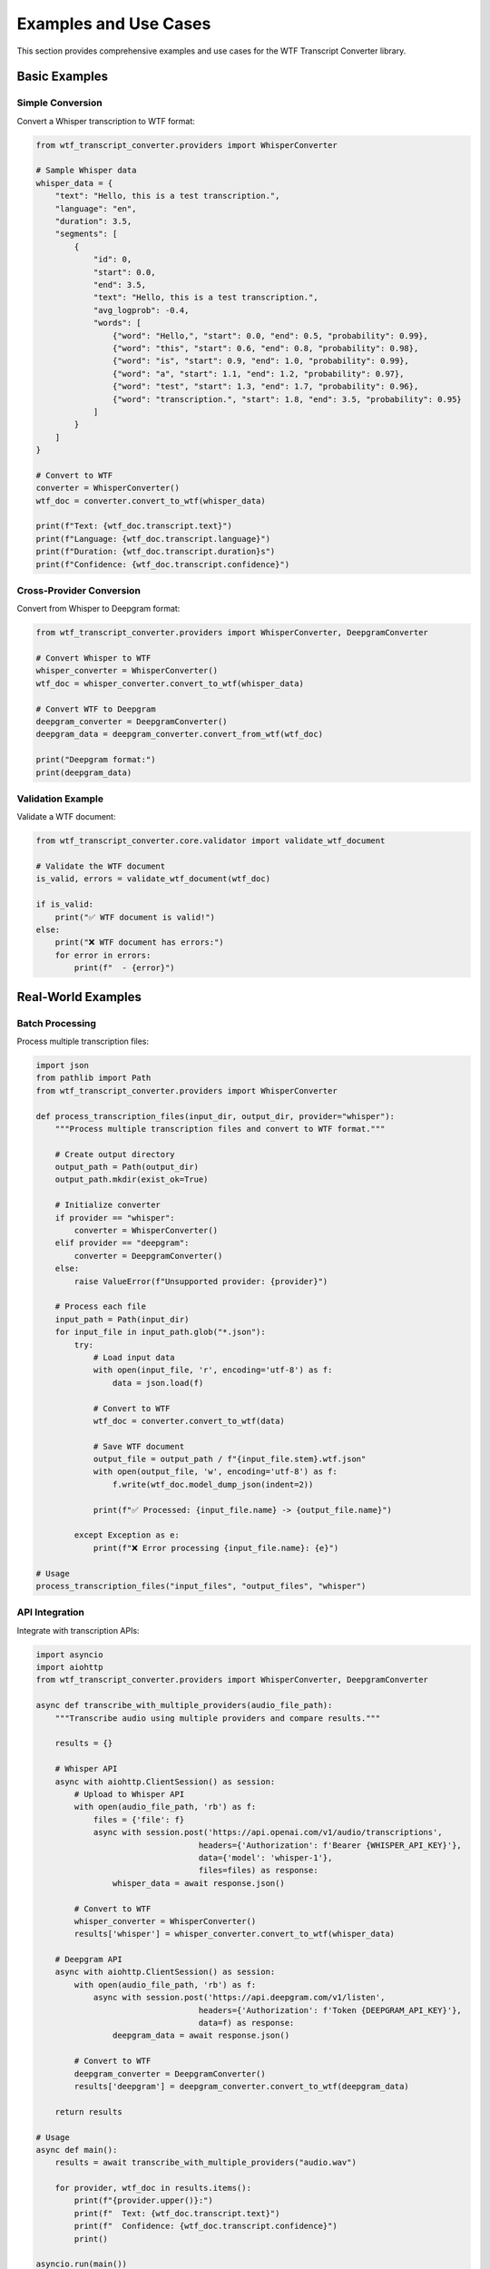Examples and Use Cases
======================

This section provides comprehensive examples and use cases for the WTF Transcript Converter library.

Basic Examples
--------------

Simple Conversion
~~~~~~~~~~~~~~~~~

Convert a Whisper transcription to WTF format:

.. code-block:: python

   from wtf_transcript_converter.providers import WhisperConverter
   
   # Sample Whisper data
   whisper_data = {
       "text": "Hello, this is a test transcription.",
       "language": "en",
       "duration": 3.5,
       "segments": [
           {
               "id": 0,
               "start": 0.0,
               "end": 3.5,
               "text": "Hello, this is a test transcription.",
               "avg_logprob": -0.4,
               "words": [
                   {"word": "Hello,", "start": 0.0, "end": 0.5, "probability": 0.99},
                   {"word": "this", "start": 0.6, "end": 0.8, "probability": 0.98},
                   {"word": "is", "start": 0.9, "end": 1.0, "probability": 0.99},
                   {"word": "a", "start": 1.1, "end": 1.2, "probability": 0.97},
                   {"word": "test", "start": 1.3, "end": 1.7, "probability": 0.96},
                   {"word": "transcription.", "start": 1.8, "end": 3.5, "probability": 0.95}
               ]
           }
       ]
   }
   
   # Convert to WTF
   converter = WhisperConverter()
   wtf_doc = converter.convert_to_wtf(whisper_data)
   
   print(f"Text: {wtf_doc.transcript.text}")
   print(f"Language: {wtf_doc.transcript.language}")
   print(f"Duration: {wtf_doc.transcript.duration}s")
   print(f"Confidence: {wtf_doc.transcript.confidence}")

Cross-Provider Conversion
~~~~~~~~~~~~~~~~~~~~~~~~~

Convert from Whisper to Deepgram format:

.. code-block:: python

   from wtf_transcript_converter.providers import WhisperConverter, DeepgramConverter
   
   # Convert Whisper to WTF
   whisper_converter = WhisperConverter()
   wtf_doc = whisper_converter.convert_to_wtf(whisper_data)
   
   # Convert WTF to Deepgram
   deepgram_converter = DeepgramConverter()
   deepgram_data = deepgram_converter.convert_from_wtf(wtf_doc)
   
   print("Deepgram format:")
   print(deepgram_data)

Validation Example
~~~~~~~~~~~~~~~~~~

Validate a WTF document:

.. code-block:: python

   from wtf_transcript_converter.core.validator import validate_wtf_document
   
   # Validate the WTF document
   is_valid, errors = validate_wtf_document(wtf_doc)
   
   if is_valid:
       print("✅ WTF document is valid!")
   else:
       print("❌ WTF document has errors:")
       for error in errors:
           print(f"  - {error}")

Real-World Examples
-------------------

Batch Processing
~~~~~~~~~~~~~~~~

Process multiple transcription files:

.. code-block:: python

   import json
   from pathlib import Path
   from wtf_transcript_converter.providers import WhisperConverter
   
   def process_transcription_files(input_dir, output_dir, provider="whisper"):
       """Process multiple transcription files and convert to WTF format."""
       
       # Create output directory
       output_path = Path(output_dir)
       output_path.mkdir(exist_ok=True)
       
       # Initialize converter
       if provider == "whisper":
           converter = WhisperConverter()
       elif provider == "deepgram":
           converter = DeepgramConverter()
       else:
           raise ValueError(f"Unsupported provider: {provider}")
       
       # Process each file
       input_path = Path(input_dir)
       for input_file in input_path.glob("*.json"):
           try:
               # Load input data
               with open(input_file, 'r', encoding='utf-8') as f:
                   data = json.load(f)
               
               # Convert to WTF
               wtf_doc = converter.convert_to_wtf(data)
               
               # Save WTF document
               output_file = output_path / f"{input_file.stem}.wtf.json"
               with open(output_file, 'w', encoding='utf-8') as f:
                   f.write(wtf_doc.model_dump_json(indent=2))
               
               print(f"✅ Processed: {input_file.name} -> {output_file.name}")
               
           except Exception as e:
               print(f"❌ Error processing {input_file.name}: {e}")
   
   # Usage
   process_transcription_files("input_files", "output_files", "whisper")

API Integration
~~~~~~~~~~~~~~~

Integrate with transcription APIs:

.. code-block:: python

   import asyncio
   import aiohttp
   from wtf_transcript_converter.providers import WhisperConverter, DeepgramConverter
   
   async def transcribe_with_multiple_providers(audio_file_path):
       """Transcribe audio using multiple providers and compare results."""
       
       results = {}
       
       # Whisper API
       async with aiohttp.ClientSession() as session:
           # Upload to Whisper API
           with open(audio_file_path, 'rb') as f:
               files = {'file': f}
               async with session.post('https://api.openai.com/v1/audio/transcriptions', 
                                     headers={'Authorization': f'Bearer {WHISPER_API_KEY}'},
                                     data={'model': 'whisper-1'},
                                     files=files) as response:
                   whisper_data = await response.json()
           
           # Convert to WTF
           whisper_converter = WhisperConverter()
           results['whisper'] = whisper_converter.convert_to_wtf(whisper_data)
       
       # Deepgram API
       async with aiohttp.ClientSession() as session:
           with open(audio_file_path, 'rb') as f:
               async with session.post('https://api.deepgram.com/v1/listen',
                                     headers={'Authorization': f'Token {DEEPGRAM_API_KEY}'},
                                     data=f) as response:
                   deepgram_data = await response.json()
           
           # Convert to WTF
           deepgram_converter = DeepgramConverter()
           results['deepgram'] = deepgram_converter.convert_to_wtf(deepgram_data)
       
       return results
   
   # Usage
   async def main():
       results = await transcribe_with_multiple_providers("audio.wav")
       
       for provider, wtf_doc in results.items():
           print(f"{provider.upper()}:")
           print(f"  Text: {wtf_doc.transcript.text}")
           print(f"  Confidence: {wtf_doc.transcript.confidence}")
           print()
   
   asyncio.run(main())

Quality Analysis
~~~~~~~~~~~~~~~~

Analyze transcription quality:

.. code-block:: python

   from wtf_transcript_converter.core.validator import validate_wtf_document
   from wtf_transcript_converter.cross_provider.quality import QualityComparator
   
   def analyze_transcription_quality(wtf_doc):
       """Analyze the quality of a transcription."""
       
       # Basic validation
       is_valid, errors = validate_wtf_document(wtf_doc)
       
       # Quality metrics
       quality_metrics = {
           'is_valid': is_valid,
           'validation_errors': errors,
           'overall_confidence': wtf_doc.transcript.confidence,
           'duration': wtf_doc.transcript.duration,
           'word_count': len(wtf_doc.words) if wtf_doc.words else 0,
           'segment_count': len(wtf_doc.segments),
           'speaker_count': len(wtf_doc.speakers) if wtf_doc.speakers else 0
       }
       
       # Word-level analysis
       if wtf_doc.words:
           word_confidences = [word.confidence for word in wtf_doc.words]
           quality_metrics.update({
               'avg_word_confidence': sum(word_confidences) / len(word_confidences),
               'min_word_confidence': min(word_confidences),
               'max_word_confidence': max(word_confidences),
               'low_confidence_words': sum(1 for c in word_confidences if c < 0.5),
               'high_confidence_words': sum(1 for c in word_confidences if c > 0.9)
           })
       
       # Quality assessment
       if quality_metrics['overall_confidence'] > 0.9:
           quality_metrics['quality_rating'] = 'Excellent'
       elif quality_metrics['overall_confidence'] > 0.8:
           quality_metrics['quality_rating'] = 'Good'
       elif quality_metrics['overall_confidence'] > 0.7:
           quality_metrics['quality_rating'] = 'Fair'
       else:
           quality_metrics['quality_rating'] = 'Poor'
       
       return quality_metrics
   
   # Usage
   quality = analyze_transcription_quality(wtf_doc)
   print(f"Quality Rating: {quality['quality_rating']}")
   print(f"Overall Confidence: {quality['overall_confidence']:.2f}")
   print(f"Word Count: {quality['word_count']}")

Cross-Provider Comparison
~~~~~~~~~~~~~~~~~~~~~~~~~

Compare results across providers:

.. code-block:: python

   from wtf_transcript_converter.cross_provider import (
       CrossProviderConsistencyTester,
       PerformanceBenchmark,
       QualityComparator
   )
   
   def compare_providers(sample_data):
       """Compare transcription results across multiple providers."""
       
       # Initialize testers
       consistency_tester = CrossProviderConsistencyTester()
       performance_benchmark = PerformanceBenchmark()
       quality_comparator = QualityComparator()
       
       # Test consistency
       consistency_report = consistency_tester.generate_consistency_report(
           "sample_audio.wav",
           ["whisper", "deepgram", "assemblyai"],
           {}
       )
       
       # Test performance
       performance_metrics = performance_benchmark.benchmark_all_providers(sample_data, 3)
       performance_analysis = performance_benchmark.analyze_performance(performance_metrics)
       
       # Test quality
       wtf_docs = {}
       for provider in ["whisper", "deepgram", "assemblyai"]:
           wtf_docs[provider] = quality_comparator.convert_to_wtf(provider, sample_data)
       quality_comparison = quality_comparator.compare_qualities(wtf_docs)
       
       # Generate summary
       summary = {
           'consistency': {
               'most_consistent': None,
               'inconsistencies': []
           },
           'performance': {
               'fastest': performance_analysis['fastest_converter'],
               'most_efficient': performance_analysis['lowest_memory']
           },
           'quality': {
               'best_quality': quality_comparison['comparison_results']['best_overall_confidence_provider'],
               'quality_scores': {}
           }
       }
       
       # Analyze consistency
       for comparison, data in consistency_report['comparisons'].items():
           if not data['transcript_text_match']:
               summary['consistency']['inconsistencies'].append(comparison)
       
       # Analyze quality
       for provider, analysis in quality_comparison['analyzed_docs'].items():
           summary['quality']['quality_scores'][provider] = analysis['overall_confidence']
       
       return summary
   
   # Usage
   comparison = compare_providers(sample_data)
   print("Provider Comparison Summary:")
   print(f"Fastest: {comparison['performance']['fastest']}")
   print(f"Best Quality: {comparison['quality']['best_quality']}")
   print(f"Inconsistencies: {len(comparison['consistency']['inconsistencies'])}")

Advanced Examples
-----------------

Custom Validation Rules
~~~~~~~~~~~~~~~~~~~~~~~

Create custom validation rules:

.. code-block:: python

   from wtf_transcript_converter.core.validator import WTFValidator
   
   def create_custom_validator():
       """Create a validator with custom rules."""
       
       validator = WTFValidator()
       
       # Add custom rules
       validator.add_custom_rule(
           "min_confidence",
           lambda doc: doc.transcript.confidence >= 0.8,
           "Confidence must be at least 0.8"
       )
       
       validator.add_custom_rule(
           "max_duration",
           lambda doc: doc.transcript.duration <= 3600,  # 1 hour
           "Duration must not exceed 1 hour"
       )
       
       validator.add_custom_rule(
           "min_word_count",
           lambda doc: len(doc.words) >= 5 if doc.words else True,
           "Must have at least 5 words"
       )
       
       validator.add_custom_rule(
           "language_check",
           lambda doc: doc.transcript.language in ["en", "es", "fr", "de"],
           "Language must be supported"
       )
       
       return validator
   
   # Usage
   custom_validator = create_custom_validator()
   is_valid, errors = custom_validator.validate(wtf_doc)
   
   if not is_valid:
       print("Custom validation failed:")
       for error in errors:
           print(f"  - {error}")

Error Handling and Recovery
~~~~~~~~~~~~~~~~~~~~~~~~~~~

Implement robust error handling:

.. code-block:: python

   import logging
   from wtf_transcript_converter.providers import WhisperConverter, DeepgramConverter
   from wtf_transcript_converter.exceptions import ConversionError, ValidationError
   
   logging.basicConfig(level=logging.INFO)
   logger = logging.getLogger(__name__)
   
   def robust_conversion(data, primary_provider="whisper", fallback_providers=None):
       """Convert data with fallback providers."""
       
       if fallback_providers is None:
           fallback_providers = ["deepgram", "assemblyai"]
       
       # Try primary provider first
       try:
           if primary_provider == "whisper":
               converter = WhisperConverter()
           elif primary_provider == "deepgram":
               converter = DeepgramConverter()
           else:
               raise ValueError(f"Unsupported provider: {primary_provider}")
           
           wtf_doc = converter.convert_to_wtf(data)
           
           # Validate result
           is_valid, errors = validate_wtf_document(wtf_doc)
           if not is_valid:
               raise ValidationError(f"Validation failed: {errors}")
           
           logger.info(f"Successfully converted with {primary_provider}")
           return wtf_doc, primary_provider
           
       except Exception as e:
           logger.warning(f"Primary provider {primary_provider} failed: {e}")
           
           # Try fallback providers
           for fallback_provider in fallback_providers:
               try:
                   if fallback_provider == "whisper":
                       converter = WhisperConverter()
                   elif fallback_provider == "deepgram":
                       converter = DeepgramConverter()
                   else:
                       continue
                   
                   wtf_doc = converter.convert_to_wtf(data)
                   
                   # Validate result
                   is_valid, errors = validate_wtf_document(wtf_doc)
                   if not is_valid:
                       raise ValidationError(f"Validation failed: {errors}")
                   
                   logger.info(f"Successfully converted with fallback provider {fallback_provider}")
                   return wtf_doc, fallback_provider
                   
               except Exception as fallback_error:
                   logger.warning(f"Fallback provider {fallback_provider} failed: {fallback_error}")
                   continue
           
           # All providers failed
           raise ConversionError("All providers failed to convert the data")
   
   # Usage
   try:
       wtf_doc, used_provider = robust_conversion(data)
       print(f"Conversion successful using {used_provider}")
   except ConversionError as e:
       print(f"All conversions failed: {e}")

Performance Optimization
~~~~~~~~~~~~~~~~~~~~~~~~

Optimize for performance:

.. code-block:: python

   import asyncio
   import aiofiles
   from concurrent.futures import ThreadPoolExecutor
   from wtf_transcript_converter.providers import WhisperConverter
   
   async def async_batch_processing(file_paths, max_workers=4):
       """Process multiple files asynchronously."""
       
       async def process_file(file_path):
           """Process a single file."""
           try:
               # Read file
               async with aiofiles.open(file_path, 'r') as f:
                   data = json.loads(await f.read())
               
               # Convert in thread pool to avoid blocking
               loop = asyncio.get_event_loop()
               with ThreadPoolExecutor() as executor:
                   converter = WhisperConverter()
                   wtf_doc = await loop.run_in_executor(
                       executor, converter.convert_to_wtf, data
                   )
               
               # Save result
               output_path = file_path.replace('.json', '.wtf.json')
               async with aiofiles.open(output_path, 'w') as f:
                   await f.write(wtf_doc.model_dump_json(indent=2))
               
               return file_path, True, None
               
           except Exception as e:
               return file_path, False, str(e)
       
       # Process files concurrently
       tasks = [process_file(path) for path in file_paths]
       results = await asyncio.gather(*tasks, return_exceptions=True)
       
       # Process results
       successful = 0
       failed = 0
       
       for result in results:
           if isinstance(result, Exception):
               failed += 1
               logger.error(f"Task failed with exception: {result}")
           else:
               file_path, success, error = result
               if success:
                   successful += 1
                   logger.info(f"✅ Processed: {file_path}")
               else:
                   failed += 1
                   logger.error(f"❌ Failed: {file_path} - {error}")
       
       return successful, failed
   
   # Usage
   async def main():
       file_paths = ["file1.json", "file2.json", "file3.json"]
       successful, failed = await async_batch_processing(file_paths)
       print(f"Processed {successful} files successfully, {failed} failed")
   
   asyncio.run(main())

Integration Examples
--------------------

Web API Integration
~~~~~~~~~~~~~~~~~~~

Create a web API for transcription conversion:

.. code-block:: python

   from fastapi import FastAPI, HTTPException
   from pydantic import BaseModel
   from wtf_transcript_converter.providers import WhisperConverter, DeepgramConverter
   from wtf_transcript_converter.core.validator import validate_wtf_document
   
   app = FastAPI(title="WTF Transcript Converter API")
   
   class ConversionRequest(BaseModel):
       data: dict
       provider: str
       validate: bool = True
   
   class ConversionResponse(BaseModel):
       success: bool
       wtf_document: dict = None
       errors: list = None
   
   @app.post("/convert", response_model=ConversionResponse)
   async def convert_transcription(request: ConversionRequest):
       """Convert transcription data to WTF format."""
       
       try:
           # Initialize converter
           if request.provider == "whisper":
               converter = WhisperConverter()
           elif request.provider == "deepgram":
               converter = DeepgramConverter()
           else:
               raise HTTPException(status_code=400, detail=f"Unsupported provider: {request.provider}")
           
           # Convert to WTF
           wtf_doc = converter.convert_to_wtf(request.data)
           
           # Validate if requested
           if request.validate:
               is_valid, errors = validate_wtf_document(wtf_doc)
               if not is_valid:
                   return ConversionResponse(
                       success=False,
                       errors=errors
                   )
           
           return ConversionResponse(
               success=True,
               wtf_document=wtf_doc.model_dump()
           )
           
       except Exception as e:
           raise HTTPException(status_code=500, detail=str(e))
   
   @app.get("/providers")
   async def list_providers():
       """List available providers."""
       return {
           "providers": [
               {"name": "whisper", "description": "OpenAI Whisper"},
               {"name": "deepgram", "description": "Deepgram API"},
               {"name": "assemblyai", "description": "AssemblyAI API"},
               {"name": "rev-ai", "description": "Rev.ai API"},
               {"name": "canary", "description": "NVIDIA Canary"},
               {"name": "parakeet", "description": "NVIDIA Parakeet"}
           ]
       }

Database Integration
~~~~~~~~~~~~~~~~~~~~

Store and retrieve WTF documents:

.. code-block:: python

   import sqlite3
   from datetime import datetime
   from wtf_transcript_converter.core.models import WTFDocument
   
   class WTFDatabase:
       """Database interface for WTF documents."""
       
       def __init__(self, db_path="wtf_documents.db"):
           self.db_path = db_path
           self.init_database()
       
       def init_database(self):
           """Initialize the database schema."""
           with sqlite3.connect(self.db_path) as conn:
               conn.execute("""
                   CREATE TABLE IF NOT EXISTS wtf_documents (
                       id INTEGER PRIMARY KEY AUTOINCREMENT,
                       provider TEXT NOT NULL,
                       model TEXT,
                       language TEXT,
                       duration REAL,
                       confidence REAL,
                       word_count INTEGER,
                       created_at TIMESTAMP DEFAULT CURRENT_TIMESTAMP,
                       wtf_data TEXT NOT NULL
                   )
               """)
       
       def store_wtf_document(self, wtf_doc: WTFDocument, provider: str):
           """Store a WTF document in the database."""
           
           with sqlite3.connect(self.db_path) as conn:
               conn.execute("""
                   INSERT INTO wtf_documents 
                   (provider, model, language, duration, confidence, word_count, wtf_data)
                   VALUES (?, ?, ?, ?, ?, ?, ?)
               """, (
                   provider,
                   wtf_doc.metadata.model if wtf_doc.metadata else None,
                   wtf_doc.transcript.language,
                   wtf_doc.transcript.duration,
                   wtf_doc.transcript.confidence,
                   len(wtf_doc.words) if wtf_doc.words else 0,
                   wtf_doc.model_dump_json()
               ))
       
       def get_wtf_document(self, document_id: int) -> WTFDocument:
           """Retrieve a WTF document from the database."""
           
           with sqlite3.connect(self.db_path) as conn:
               cursor = conn.execute(
                   "SELECT wtf_data FROM wtf_documents WHERE id = ?",
                   (document_id,)
               )
               row = cursor.fetchone()
               
               if row:
                   return WTFDocument.model_validate_json(row[0])
               else:
                   raise ValueError(f"Document {document_id} not found")
       
       def search_documents(self, provider=None, language=None, min_confidence=None):
           """Search for documents with specific criteria."""
           
           query = "SELECT id, provider, language, confidence, created_at FROM wtf_documents WHERE 1=1"
           params = []
           
           if provider:
               query += " AND provider = ?"
               params.append(provider)
           
           if language:
               query += " AND language = ?"
               params.append(language)
           
           if min_confidence:
               query += " AND confidence >= ?"
               params.append(min_confidence)
           
           with sqlite3.connect(self.db_path) as conn:
               cursor = conn.execute(query, params)
               return cursor.fetchall()
   
   # Usage
   db = WTFDatabase()
   
   # Store document
   db.store_wtf_document(wtf_doc, "whisper")
   
   # Search documents
   results = db.search_documents(provider="whisper", min_confidence=0.9)
   for doc_id, provider, language, confidence, created_at in results:
       print(f"Document {doc_id}: {provider} ({language}) - {confidence:.2f}")

Getting Help
------------

* **Documentation**: Check the full documentation
* **GitHub Issues**: Report bugs and request features
* **Discord Community**: Join our Discord for support
* **Email Support**: Contact us at vcon@ietf.org

Next Steps
----------

* :doc:`api_reference` - Complete API documentation
* :doc:`providers` - Provider-specific documentation
* :doc:`cross_provider_testing` - Cross-provider testing guide
* :doc:`user_guide` - Comprehensive user guide
